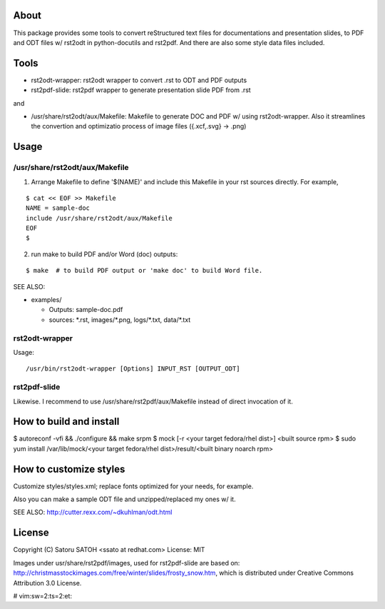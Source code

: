 About 
=======

This package provides some tools to convert reStructured text files for
documentations and presentation slides, to PDF and ODT files w/ rst2odt in
python-docutils and rst2pdf. And there are also some style data files included.

Tools
=======

* rst2odt-wrapper: rst2odt wrapper to convert .rst to ODT and PDF outputs
* rst2pdf-slide: rst2pdf wrapper to generate presentation slide PDF from .rst

and 

* /usr/share/rst2odt/aux/Makefile: Makefile to generate DOC and PDF w/ using
  rst2odt-wrapper. Also it streamlines the convertion and optimizatio process
  of image files ({.xcf,.svg} -> .png)

Usage
=======

/usr/share/rst2odt/aux/Makefile
---------------------------------

1. Arrange Makefile to define '$(NAME)' and include this Makefile in your rst
   sources directly. For example,

::

   $ cat << EOF >> Makefile
   NAME = sample-doc
   include /usr/share/rst2odt/aux/Makefile
   EOF
   $

2. run make to build PDF and/or Word (doc) outputs:

::

   $ make  # to build PDF output or 'make doc' to build Word file.

SEE ALSO:

* examples/

  * Outputs: sample-doc.pdf
  * sources: \*.rst, images/\*.png, logs/\*.txt, data/\*.txt

rst2odt-wrapper
------------------

Usage:

::

  /usr/bin/rst2odt-wrapper [Options] INPUT_RST [OUTPUT_ODT]

rst2pdf-slide
------------------

Likewise. I recommend to use /usr/share/rst2pdf/aux/Makefile instead of direct
invocation of it.

How to build and install
===========================

$ autoreconf -vfi && ./configure && make srpm
$ mock [-r <your target fedora/rhel dist>] <built source rpm>
$ sudo yum install /var/lib/mock/<your target fedora/rhel dist>/result/<built binary noarch rpm>

How to customize styles
===========================

Customize styles/styles.xml; replace fonts optimized for your needs, for example.

Also you can make a sample ODT file and unzipped/replaced my ones w/ it.

SEE ALSO: http://cutter.rexx.com/~dkuhlman/odt.html


License
=========

Copyright (C) Satoru SATOH <ssato at redhat.com>
License: MIT

Images under usr/share/rst2pdf/images, used for rst2pdf-slide are based on:
http://christmasstockimages.com/free/winter/slides/frosty_snow.htm, which is
distributed under Creative Commons Attribution 3.0 License.

# vim:sw=2:ts=2:et:
